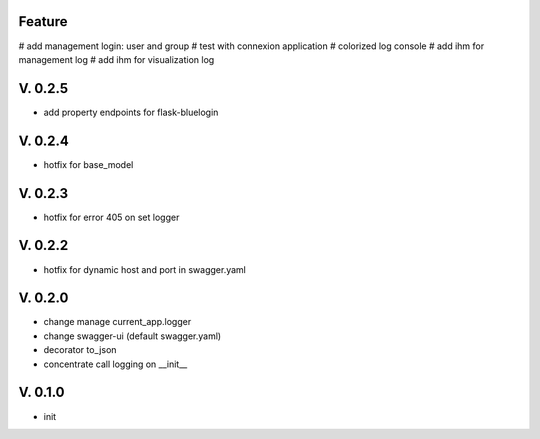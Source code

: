Feature
=======

# add management login: user and group
# test with connexion application
# colorized log console
# add ihm for management log
# add ihm for visualization log

V. 0.2.5
========

- add property endpoints for flask-bluelogin

V. 0.2.4
========

- hotfix for base_model

V. 0.2.3
========

- hotfix for error 405 on set logger

V. 0.2.2
========

- hotfix for dynamic host and port in swagger.yaml

V. 0.2.0
========

- change manage current_app.logger
- change swagger-ui (default swagger.yaml)
- decorator to_json
- concentrate call logging on __init__

V. 0.1.0
========

- init
